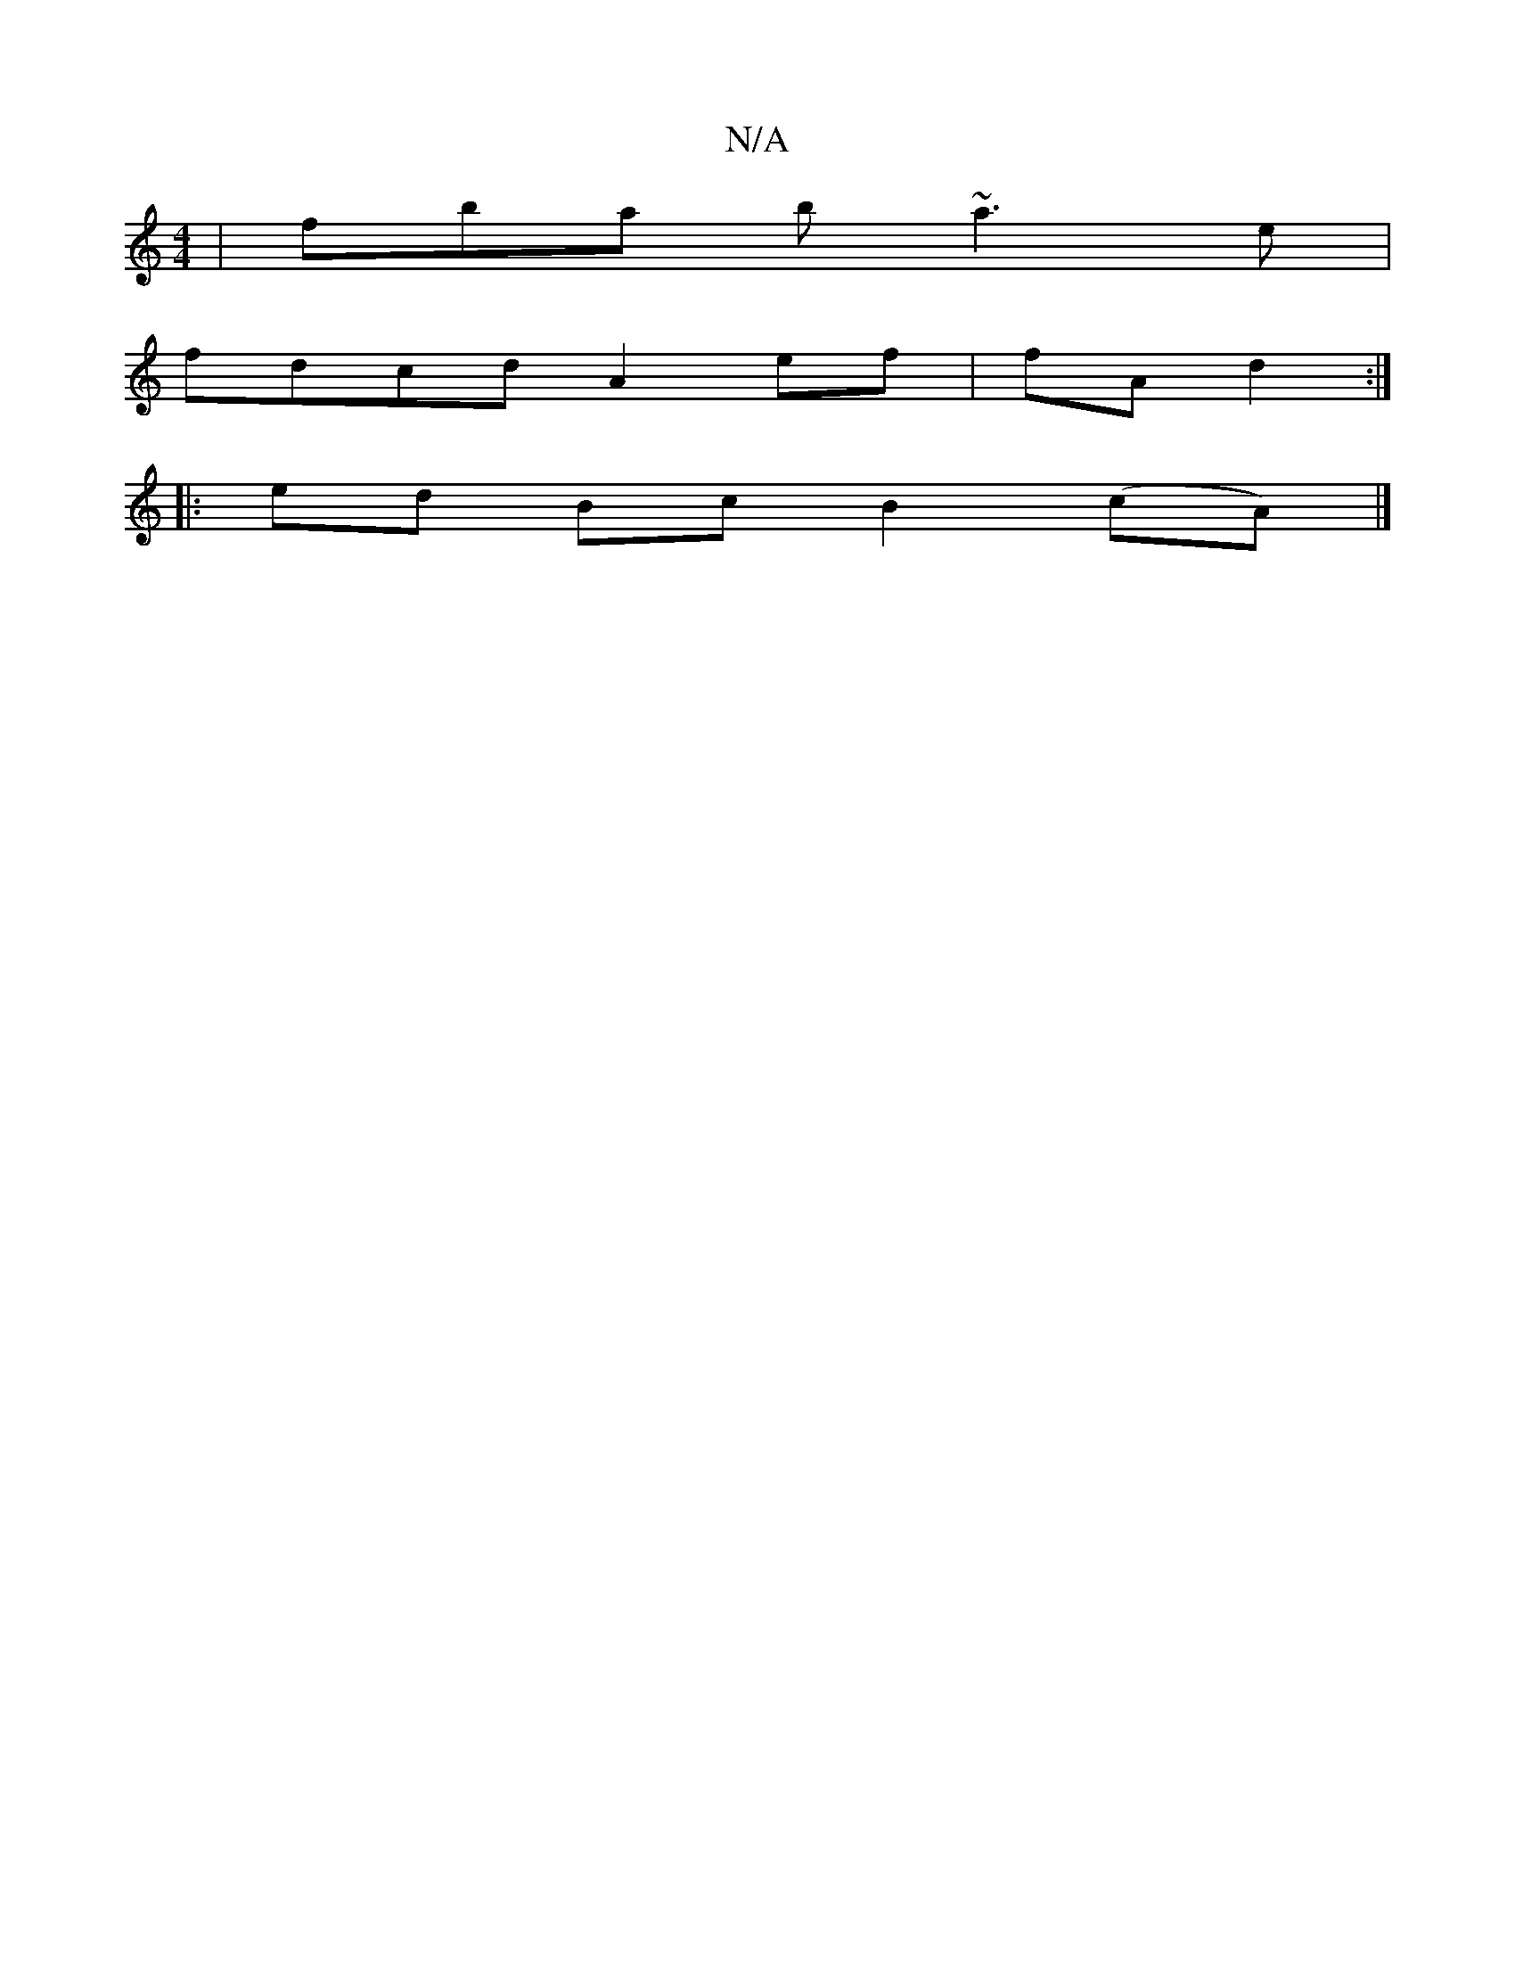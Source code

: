 X:1
T:N/A
M:4/4
R:N/A
K:Cmajor
 | fba b ~a3e|
fdcd A2 ef|fA d2:|]
|: ed Bc B2 (cA) |]

|:1 d2 c/B/A d>fd>e | f<ef>e d>d f>e|d>cB>A G>B[1 c<A B>cB A | E>A B>D D2 ||B/2 e2>f d<dea | f/e/d (fge) fd | e>fg>a b>fe'=g' | A>e c' e' 'b | f